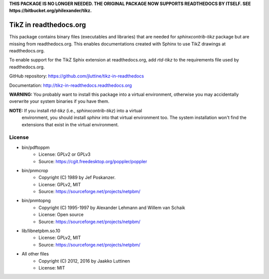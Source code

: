 **THIS PACKAGE IS NO LONGER NEEDED. THE ORIGINAL PACKAGE NOW SUPPORTS READTHEDOCS BY ITSELF. SEE https://bitbucket.org/philexander/tikz.**

TikZ in readthedocs.org
=======================

This package contains binary files (executables and libraries) that are needed
for `sphinxcontrib-tikz` package but are missing from readthedocs.org. This
enables documentations created with Sphinx to use TikZ drawings at
readthedocs.org.

To enable support for the TikZ Sphix extension at readthedocs.org, add
`rtd-tikz` to the requirements file used by readthedocs.org.

GitHub repository: https://github.com/jluttine/tikz-in-readthedocs

Documentation: http://tikz-in-readthedocs.readthedocs.org

**WARNING:** You probably want to install this package into a virtual
environment, otherwise you may accidentally overwrite your system binaries if
you have them.

**NOTE:** If you install `rtd-tikz` (i.e., `sphinxcontrib-tikz`) into a virtual
 environment, you should install `sphinx` into that virtual environment too. The
 system installation won't find the extensions that exist in the virtual
 environment.


License
-------

* bin/pdftoppm
   * License: GPLv2 or GPLv3
   * Source: https://cgit.freedesktop.org/poppler/poppler

* bin/pnmcrop
   * Copyright (C) 1989 by Jef Poskanzer.
   * License: GPLv2, MIT
   * Source: https://sourceforge.net/projects/netpbm/

* bin/pnmtopng
   * Copyright (C) 1995-1997 by Alexander Lehmann and Willem van Schaik
   * License: Open source
   * Source: https://sourceforge.net/projects/netpbm/

* lib/libnetpbm.so.10
   * License: GPLv2, MIT
   * Source: https://sourceforge.net/projects/netpbm/

* All other files
   * Copyright (C) 2012, 2016 by Jaakko Luttinen
   * License: MIT
